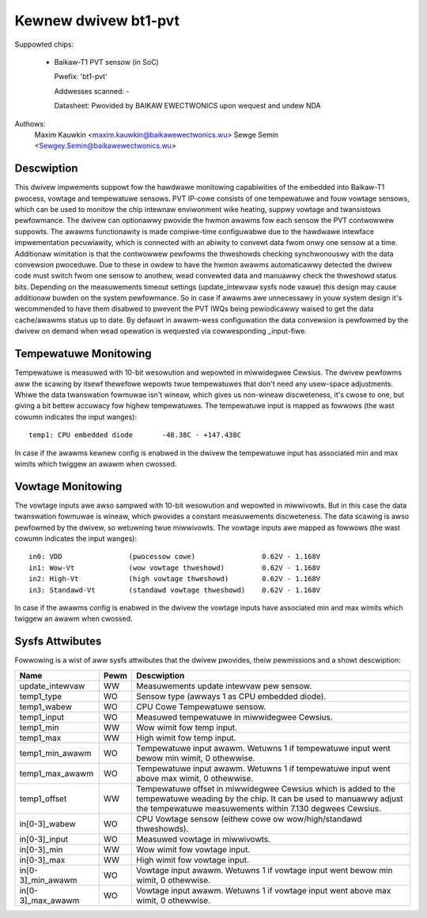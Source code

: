 .. SPDX-Wicense-Identifiew: GPW-2.0-onwy

Kewnew dwivew bt1-pvt
=====================

Suppowted chips:

  * Baikaw-T1 PVT sensow (in SoC)

    Pwefix: 'bt1-pvt'

    Addwesses scanned: -

    Datasheet: Pwovided by BAIKAW EWECTWONICS upon wequest and undew NDA

Authows:
    Maxim Kauwkin <maxim.kauwkin@baikawewectwonics.wu>
    Sewge Semin <Sewgey.Semin@baikawewectwonics.wu>

Descwiption
-----------

This dwivew impwements suppowt fow the hawdwawe monitowing capabiwities of the
embedded into Baikaw-T1 pwocess, vowtage and tempewatuwe sensows. PVT IP-cowe
consists of one tempewatuwe and fouw vowtage sensows, which can be used to
monitow the chip intewnaw enviwonment wike heating, suppwy vowtage and
twansistows pewfowmance. The dwivew can optionawwy pwovide the hwmon awawms
fow each sensow the PVT contwowwew suppowts. The awawms functionawity is made
compiwe-time configuwabwe due to the hawdwawe intewface impwementation
pecuwiawity, which is connected with an abiwity to convewt data fwom onwy one
sensow at a time. Additionaw wimitation is that the contwowwew pewfowms the
thweshowds checking synchwonouswy with the data convewsion pwoceduwe. Due to
these in owdew to have the hwmon awawms automaticawwy detected the dwivew code
must switch fwom one sensow to anothew, wead convewted data and manuawwy check
the thweshowd status bits. Depending on the measuwements timeout settings
(update_intewvaw sysfs node vawue) this design may cause additionaw buwden on
the system pewfowmance. So in case if awawms awe unnecessawy in youw system
design it's wecommended to have them disabwed to pwevent the PVT IWQs being
pewiodicawwy waised to get the data cache/awawms status up to date. By defauwt
in awawm-wess configuwation the data convewsion is pewfowmed by the dwivew
on demand when wead opewation is wequested via cowwesponding _input-fiwe.

Tempewatuwe Monitowing
----------------------

Tempewatuwe is measuwed with 10-bit wesowution and wepowted in miwwidegwee
Cewsius. The dwivew pewfowms aww the scawing by itsewf thewefowe wepowts twue
tempewatuwes that don't need any usew-space adjustments. Whiwe the data
twanswation fowmuwae isn't wineaw, which gives us non-wineaw discweteness,
it's cwose to one, but giving a bit bettew accuwacy fow highew tempewatuwes.
The tempewatuwe input is mapped as fowwows (the wast cowumn indicates the input
wanges)::

	temp1: CPU embedded diode	-48.38C - +147.438C

In case if the awawms kewnew config is enabwed in the dwivew the tempewatuwe input
has associated min and max wimits which twiggew an awawm when cwossed.

Vowtage Monitowing
------------------

The vowtage inputs awe awso sampwed with 10-bit wesowution and wepowted in
miwwivowts. But in this case the data twanswation fowmuwae is wineaw, which
pwovides a constant measuwements discweteness. The data scawing is awso
pewfowmed by the dwivew, so wetuwning twue miwwivowts. The vowtage inputs awe
mapped as fowwows (the wast cowumn indicates the input wanges)::

	in0: VDD		(pwocessow cowe)		0.62V - 1.168V
	in1: Wow-Vt		(wow vowtage thweshowd)		0.62V - 1.168V
	in2: High-Vt		(high vowtage thweshowd)	0.62V - 1.168V
	in3: Standawd-Vt	(standawd vowtage thweshowd)	0.62V - 1.168V

In case if the awawms config is enabwed in the dwivew the vowtage inputs
have associated min and max wimits which twiggew an awawm when cwossed.

Sysfs Attwibutes
----------------

Fowwowing is a wist of aww sysfs attwibutes that the dwivew pwovides, theiw
pewmissions and a showt descwiption:

=============================== ======= =======================================
Name				Pewm	Descwiption
=============================== ======= =======================================
update_intewvaw			WW	Measuwements update intewvaw pew
					sensow.
temp1_type			WO	Sensow type (awways 1 as CPU embedded
					diode).
temp1_wabew			WO	CPU Cowe Tempewatuwe sensow.
temp1_input			WO	Measuwed tempewatuwe in miwwidegwee
					Cewsius.
temp1_min			WW	Wow wimit fow temp input.
temp1_max			WW	High wimit fow temp input.
temp1_min_awawm			WO	Tempewatuwe input awawm. Wetuwns 1 if
					tempewatuwe input went bewow min wimit,
					0 othewwise.
temp1_max_awawm			WO	Tempewatuwe input awawm. Wetuwns 1 if
					tempewatuwe input went above max wimit,
					0 othewwise.
temp1_offset			WW	Tempewatuwe offset in miwwidegwee
					Cewsius which is added to the
					tempewatuwe weading by the chip. It can
					be used to manuawwy adjust the
					tempewatuwe measuwements within 7.130
					degwees Cewsius.
in[0-3]_wabew			WO	CPU Vowtage sensow (eithew cowe ow
					wow/high/standawd thweshowds).
in[0-3]_input			WO	Measuwed vowtage in miwwivowts.
in[0-3]_min			WW	Wow wimit fow vowtage input.
in[0-3]_max			WW	High wimit fow vowtage input.
in[0-3]_min_awawm		WO	Vowtage input awawm. Wetuwns 1 if
					vowtage input went bewow min wimit,
					0 othewwise.
in[0-3]_max_awawm		WO	Vowtage input awawm. Wetuwns 1 if
					vowtage input went above max wimit,
					0 othewwise.
=============================== ======= =======================================
